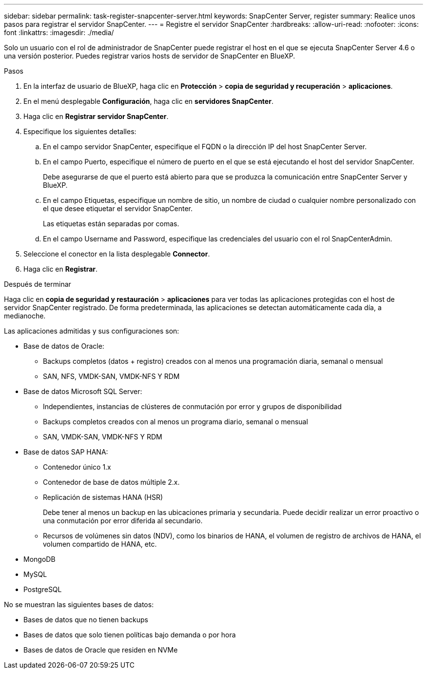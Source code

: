 ---
sidebar: sidebar 
permalink: task-register-snapcenter-server.html 
keywords: SnapCenter Server, register 
summary: Realice unos pasos para registrar el servidor SnapCenter. 
---
= Registre el servidor SnapCenter
:hardbreaks:
:allow-uri-read: 
:nofooter: 
:icons: font
:linkattrs: 
:imagesdir: ./media/


[role="lead"]
Solo un usuario con el rol de administrador de SnapCenter puede registrar el host en el que se ejecuta SnapCenter Server 4.6 o una versión posterior. Puedes registrar varios hosts de servidor de SnapCenter en BlueXP.

.Pasos
. En la interfaz de usuario de BlueXP, haga clic en *Protección* > *copia de seguridad y recuperación* > *aplicaciones*.
. En el menú desplegable *Configuración*, haga clic en *servidores SnapCenter*.
. Haga clic en *Registrar servidor SnapCenter*.
. Especifique los siguientes detalles:
+
.. En el campo servidor SnapCenter, especifique el FQDN o la dirección IP del host SnapCenter Server.
.. En el campo Puerto, especifique el número de puerto en el que se está ejecutando el host del servidor SnapCenter.
+
Debe asegurarse de que el puerto está abierto para que se produzca la comunicación entre SnapCenter Server y BlueXP.

.. En el campo Etiquetas, especifique un nombre de sitio, un nombre de ciudad o cualquier nombre personalizado con el que desee etiquetar el servidor SnapCenter.
+
Las etiquetas están separadas por comas.

.. En el campo Username and Password, especifique las credenciales del usuario con el rol SnapCenterAdmin.


. Seleccione el conector en la lista desplegable *Connector*.
. Haga clic en *Registrar*.


.Después de terminar
Haga clic en *copia de seguridad y restauración* > *aplicaciones* para ver todas las aplicaciones protegidas con el host de servidor SnapCenter registrado. De forma predeterminada, las aplicaciones se detectan automáticamente cada día, a medianoche.

Las aplicaciones admitidas y sus configuraciones son:

* Base de datos de Oracle:
+
** Backups completos (datos + registro) creados con al menos una programación diaria, semanal o mensual
** SAN, NFS, VMDK-SAN, VMDK-NFS Y RDM


* Base de datos Microsoft SQL Server:
+
** Independientes, instancias de clústeres de conmutación por error y grupos de disponibilidad
** Backups completos creados con al menos un programa diario, semanal o mensual
** SAN, VMDK-SAN, VMDK-NFS Y RDM


* Base de datos SAP HANA:
+
** Contenedor único 1.x
** Contenedor de base de datos múltiple 2.x.
** Replicación de sistemas HANA (HSR)
+
Debe tener al menos un backup en las ubicaciones primaria y secundaria. Puede decidir realizar un error proactivo o una conmutación por error diferida al secundario.

** Recursos de volúmenes sin datos (NDV), como los binarios de HANA, el volumen de registro de archivos de HANA, el volumen compartido de HANA, etc.


* MongoDB
* MySQL
* PostgreSQL


No se muestran las siguientes bases de datos:

* Bases de datos que no tienen backups
* Bases de datos que solo tienen políticas bajo demanda o por hora
* Bases de datos de Oracle que residen en NVMe

